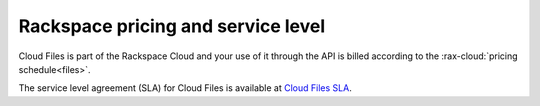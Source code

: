 .. _pricing-service-level:

Rackspace pricing and service level
~~~~~~~~~~~~~~~~~~~~~~~~~~~~~~~~~~~~~~

Cloud Files is part of the Rackspace Cloud and your use of it through
the API is billed according to the :rax-cloud:`pricing schedule<files>`.

The service level agreement (SLA) for Cloud Files is available at `Cloud
Files
SLA <http://www.rackspace.com/information/legal/cloud/sla?page=files#cloud_files_sla>`__.
